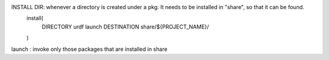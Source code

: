 INSTALL DIR: whenever a directory is created under a pkg. It needs to be installed in "share", so that it can be found.
    install(
        DIRECTORY urdf launch
        DESTINATION share/${PROJECT_NAME}/
    )

launch : invoke only those packages that are installed in share